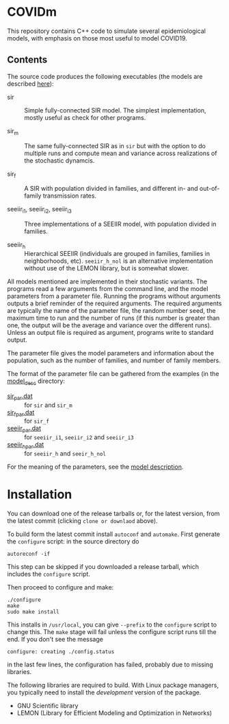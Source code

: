 
* COVIDm

This repository contains C++ code to simulate several epidemiological
models, with emphasis on those most useful to model COVID19.

** Contents

The source code produces the following executables (the models are
described [[./model_desc/README.md][here]]):

  - sir :: Simple fully-connected SIR model.  The simplest
    implementation, mostly useful as check for other programs.

  - sir_m :: The same fully-connected SIR as in =sir= but with the
    option to do multiple runs and compute mean and variance across
    realizations of the stochastic dynamcis.

  - sir_f :: A SIR with population divided in families, and different
    in- and out-of-family transmission rates.

  - seeiir_i1, seeiir_i2, seeiir_i3 :: Three implementations of a
    SEEIIR model, with population divided in families.

  - seeiir_h ::  Hierarchical SEEIIR (individuals are grouped in
    families, families in neighborhoods, etc).  ~seeiir_h_nol~ is an
    alternative implementation without use of the LEMON library, but
    is somewhat slower.

All models mentioned are implemented in their stochastic variants.
The programs read a few arguments from the command line, and the model
parameters from a parameter file.  Running the programs without
arguments outputs a brief reminder of the required arguments.  The
required arguments are typically the name of the parameter file, the
random number seed, the maximum time to run and the number of runs (if
this number is greater than one, the output will be the average and
variance over the different runs).  Unless an output file is required
as argument, programs write to standard output.

The parameter file gives the model parameters and information about
the population, such as the number of families, and number of family
members.

The format of the parameter file can be gathered from the examples (in
the [[./model_desc][model_desc]] directory:

 - [[./model_desc/sir_par.dat][sir_par.dat]] :: for =sir= and =sir_m=
 - [[./model_desc/sir_par.dat][sir_f_par.dat]] :: for =sir_f=
 - [[./model_desc/seeiir_par.dat][seeiir_par.dat]] :: for =seeiir_i1=, =seeiir_i2= and =seeiir_i3=
 - [[file:model_desc/seeiir_h_par.dat::# Nlevels][seeiir_h_par.dat]] :: for =seeiir_h= and =seeir_h_nol=

For the meaning of the parameters, see the [[./model_desc/README.md][model description]].


* Installation

You can download one of the release tarballs or, for the latest
version, from the latest commit (clicking =clone or downlaod= above).

To build form the latest commit install ~autoconf~ and ~automake~.
First generate the ~configure~ script: in the source directory do

: autoreconf -if

This step can be skipped if you downloaded a release tarball, which
includes the =configure= script.

Then proceed to configure and make:

: ./configure
: make
: sudo make install

This installs in =/usr/local=, you can give =--prefix= to the
~configure~ script to change this.  The ~make~ stage will fail unless
the configure script runs till the end.  If you don't see the message
: configure: creating ./config.status
in the last few lines, the configuration has failed, probably due to
missing libraries.

The following libraries are required to build.  With Linux package
managers, you typically need to install the /development/ version of
the package.

 - GNU Scientific library
 - LEMON (Library for Efficient Modeling and Optimization in Networks)
